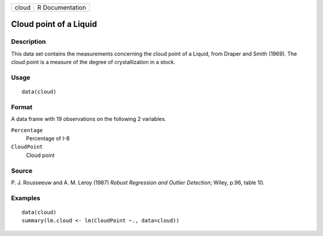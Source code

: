 +-------+-----------------+
| cloud | R Documentation |
+-------+-----------------+

Cloud point of a Liquid
-----------------------

Description
~~~~~~~~~~~

This data set contains the measurements concerning the cloud point of a
Liquid, from Draper and Smith (1969). The cloud point is a measure of
the degree of crystallization in a stock.

Usage
~~~~~

::

    data(cloud)

Format
~~~~~~

A data frame with 19 observations on the following 2 variables.

``Percentage``
    Percentage of I-8

``CloudPoint``
    Cloud point

Source
~~~~~~

P. J. Rousseeuw and A. M. Leroy (1987) *Robust Regression and Outlier
Detection*; Wiley, p.96, table 10.

Examples
~~~~~~~~

::

    data(cloud)
    summary(lm.cloud <- lm(CloudPoint ~., data=cloud))

